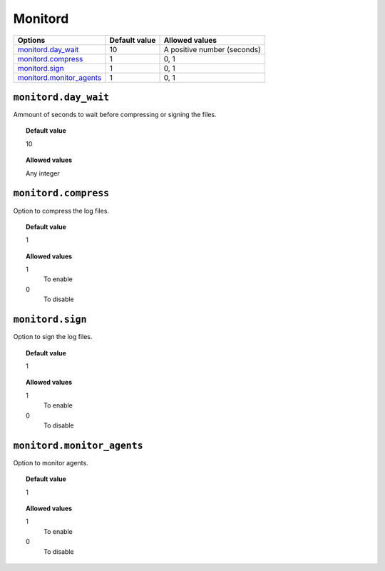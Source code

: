 .. _reference_ossec_monitord:



Monitord
========

+----------------------------+---------------+------------------------------+
| Options                    | Default value | Allowed values               |
+============================+===============+==============================+
| `monitord.day_wait`_       | 10            | A positive number (seconds)  |
+----------------------------+---------------+------------------------------+
| `monitord.compress`_       | 1             | 0, 1                         |
+----------------------------+---------------+------------------------------+
| `monitord.sign`_           | 1             | 0, 1                         |
+----------------------------+---------------+------------------------------+
| `monitord.monitor_agents`_ | 1             | 0, 1                         |
+----------------------------+---------------+------------------------------+


``monitord.day_wait``
---------------------

Ammount of seconds to wait before compressing or signing the files.

.. topic:: Default value

  10

.. topic:: Allowed values

	Any integer


``monitord.compress``
---------------------

Option to compress the log files.

.. topic:: Default value

  1

.. topic:: Allowed values

	1
		To enable
	0
		To disable


``monitord.sign``
-----------------

Option to sign the log files.

.. topic:: Default value

  1

.. topic:: Allowed values

	1
		To enable
	0
		To disable

``monitord.monitor_agents``
---------------------------

Option to monitor agents.

.. topic:: Default value

  1

.. topic:: Allowed values

	1
		To enable
	0
		To disable
